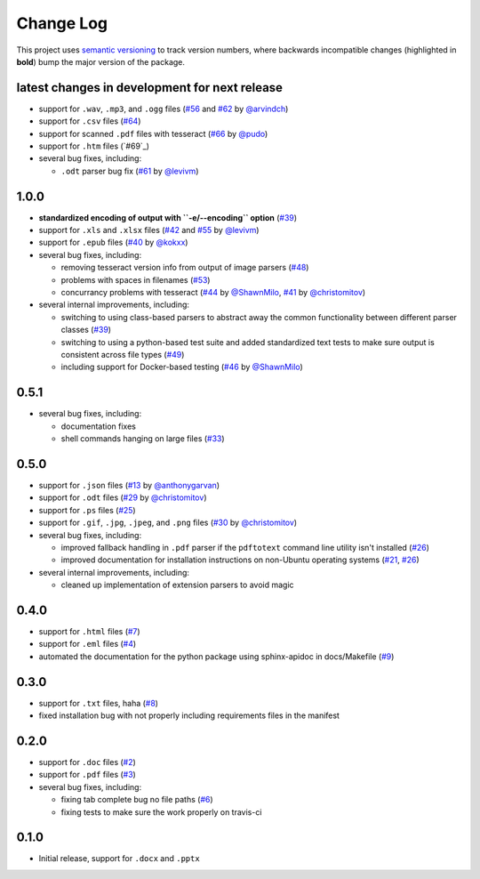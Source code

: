 Change Log
==========

This project uses `semantic versioning <http://semver.org/>`_ to
track version numbers, where backwards incompatible changes
(highlighted in **bold**) bump the major version of the package.


latest changes in development for next release
----------------------------------------------

.. THANKS FOR CONTRIBUTING; MENTION WHAT YOU DID IN THIS SECTION HERE!

* support for ``.wav``, ``.mp3``, and ``.ogg`` files (`#56`_ and `#62`_ by `@arvindch`_)

* support for ``.csv`` files (`#64`_)

* support for scanned ``.pdf`` files with tesseract (`#66`_ by
  `@pudo`_)

* support for ``.htm`` files (`#69`_)

* several bug fixes, including:

  * ``.odt`` parser bug fix (`#61`_ by `@levivm`_)



1.0.0
-----

* **standardized encoding of output with ``-e/--encoding`` option**
  (`#39`_)

* support for ``.xls`` and ``.xlsx`` files (`#42`_ and `#55`_ by `@levivm`_)

* support for ``.epub`` files (`#40`_ by `@kokxx`_)

* several bug fixes, including:

  * removing tesseract version info from output of image parsers
    (`#48`_)

  * problems with spaces in filenames (`#53`_)

  * concurrancy problems with tesseract (`#44`_ by `@ShawnMilo`_,
    `#41`_ by `@christomitov`_)

* several internal improvements, including:

  * switching to using class-based parsers to abstract away the common
    functionality between different parser classes (`#39`_)

  * switching to using a python-based test suite and added
    standardized text tests to make sure output is consistent across
    file types (`#49`_)

  * including support for Docker-based testing (`#46`_ by `@ShawnMilo`_)


0.5.1
-----

* several bug fixes, including:

  * documentation fixes

  * shell commands hanging on large files (`#33`_)


0.5.0
-----

* support for ``.json`` files (`#13`_ by `@anthonygarvan`_)

* support for ``.odt`` files (`#29`_ by `@christomitov`_)

* support for ``.ps`` files (`#25`_)

* support for ``.gif``, ``.jpg``, ``.jpeg``, and ``.png`` files
  (`#30`_ by `@christomitov`_)

* several bug fixes, including:

  * improved fallback handling in ``.pdf`` parser if the ``pdftotext``
    command line utility isn't installed (`#26`_)

  * improved documentation for installation instructions on non-Ubuntu
    operating systems (`#21`_, `#26`_)

* several internal improvements, including:

  * cleaned up implementation of extension parsers to avoid magic


0.4.0
-----

* support for ``.html`` files (`#7`_)

* support for ``.eml`` files (`#4`_)

* automated the documentation for the python package using
  sphinx-apidoc in docs/Makefile (`#9`_)


0.3.0
-----

* support for ``.txt`` files, haha (`#8`_)

* fixed installation bug with not properly including requirements
  files in the manifest


0.2.0
-----

* support for ``.doc`` files (`#2`_)

* support for ``.pdf`` files (`#3`_)

* several bug fixes, including:

  * fixing tab complete bug no file paths (`#6`_)

  * fixing tests to make sure the work properly on travis-ci


0.1.0
-----

* Initial release, support for ``.docx`` and ``.pptx``


.. list of contributors that are linked to above. putting links here
   to make the text above relatively clean

.. _@anthonygarvan: https://github.com/anthonygarvan
.. _@arvindch: https://github.com/arvindch
.. _@christomitov: https://github.com/christomitov
.. _@kokxx: https://github.com/Kokxx
.. _@levivm: https://github.com/levivm
.. _@pudo: https://github.com/pudo
.. _@ShawnMilo: https://github.com/ShawnMilo


.. list of issues that have been resolved. putting links here to make
   the text above relatively clean

.. _#2: https://github.com/deanmalmgren/textract/issues/2
.. _#3: https://github.com/deanmalmgren/textract/issues/3
.. _#4: https://github.com/deanmalmgren/textract/issues/4
.. _#6: https://github.com/deanmalmgren/textract/issues/6
.. _#7: https://github.com/deanmalmgren/textract/issues/7
.. _#8: https://github.com/deanmalmgren/textract/issues/8
.. _#9: https://github.com/deanmalmgren/textract/issues/9
.. _#13: https://github.com/deanmalmgren/textract/issues/13
.. _#21: https://github.com/deanmalmgren/textract/issues/21
.. _#25: https://github.com/deanmalmgren/textract/issues/25
.. _#26: https://github.com/deanmalmgren/textract/issues/26
.. _#29: https://github.com/deanmalmgren/textract/issues/29
.. _#30: https://github.com/deanmalmgren/textract/issues/30
.. _#33: https://github.com/deanmalmgren/textract/issues/33
.. _#39: https://github.com/deanmalmgren/textract/issues/39
.. _#40: https://github.com/deanmalmgren/textract/issues/40
.. _#41: https://github.com/deanmalmgren/textract/issues/41
.. _#42: https://github.com/deanmalmgren/textract/issues/42
.. _#44: https://github.com/deanmalmgren/textract/issues/44
.. _#46: https://github.com/deanmalmgren/textract/issues/46
.. _#48: https://github.com/deanmalmgren/textract/issues/48
.. _#49: https://github.com/deanmalmgren/textract/issues/49
.. _#53: https://github.com/deanmalmgren/textract/issues/53
.. _#55: https://github.com/deanmalmgren/textract/issues/55
.. _#56: https://github.com/deanmalmgren/textract/issues/56
.. _#61: https://github.com/deanmalmgren/textract/issues/61
.. _#62: https://github.com/deanmalmgren/textract/issues/62
.. _#64: https://github.com/deanmalmgren/textract/issues/64
.. _#66: https://github.com/deanmalmgren/textract/issues/66
